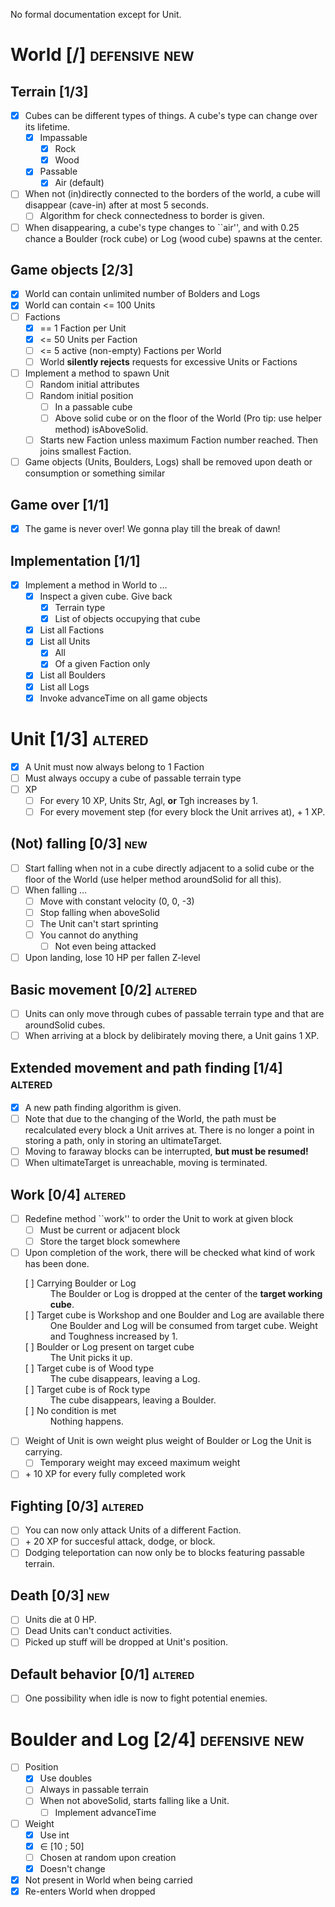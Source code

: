 
No formal documentation except for Unit.

* World [/] 						      :defensive:new:

** Terrain [1/3]

- [X] Cubes can be different types of things. A cube's type can change over its
  lifetime.
  - [X] Impassable
    - [X] Rock
    - [X] Wood
  - [X] Passable
    - [X] Air (default)
- [ ] When not (in)directly connected to the borders of the world, a cube will
  disappear (cave-in) after at most 5 seconds.
  - [ ] Algorithm for check connectedness to border is given.
- [ ] When disappearing, a cube's type changes to ``air'', and with 0.25 chance a
  Boulder (rock cube) or Log (wood cube) spawns at the center.
  

** Game objects [2/3]

- [X] World can contain unlimited number of Bolders and Logs
- [X] World can contain <= 100 Units
- [-] Factions
  - [X] == 1 Faction per Unit
  - [X] <= 50 Units per Faction
  - [ ] <= 5 active (non-empty) Factions per World
  - [ ] World *silently rejects* requests for excessive Units or Factions
- [ ] Implement a method to spawn Unit
  - [ ] Random initial attributes
  - [ ] Random initial position
    - [ ] In a passable cube
    - [ ] Above solid cube or on the floor of the World (Pro tip: use helper method)
      isAboveSolid.
  - [ ] Starts new Faction unless maximum Faction number reached. Then joins
    smallest Faction.
- [ ] Game objects (Units, Boulders, Logs) shall be removed upon death or
  consumption or something similar


** Game over [1/1]

- [X] The game is never over! We gonna play till the break of dawn!


** Implementation [1/1]

- [X] Implement a method in World to ...
  - [X] Inspect a given cube. Give back
    - [X] Terrain type
    - [X] List of objects occupying that cube
  - [X] List all Factions
  - [X] List all Units
    - [X] All
    - [X] Of a given Faction only
  - [X] List all Boulders
  - [X] List all Logs
  - [X] Invoke advanceTime on all game objects


* Unit [1/3] 							    :altered:

- [X] A Unit must now always belong to 1 Faction
- [ ] Must always occupy a cube of passable terrain type
- [ ] XP
  - [ ] For every 10 XP, Units Str, Agl, *or* Tgh increases by 1.
  - [ ] For every movement step (for every block the Unit arrives at), + 1 XP.


** (Not) falling [0/3] 							:new:

- [ ] Start falling when not in a cube directly adjacent to a solid cube or the
  floor of the World (use helper method aroundSolid for all this).
- [ ] When falling ...
  - [ ] Move with constant velocity (0, 0, -3)
  - [ ] Stop falling when aboveSolid
  - [ ] The Unit can't start sprinting
  - [ ] You cannot do anything
    - [ ] Not even being attacked
- [ ] Upon landing, lose 10 HP per fallen Z-level


** Basic movement [0/2] 					    :altered:

- [ ] Units can only move through cubes of passable terrain type and that are
  aroundSolid cubes.
- [ ] When arriving at a block by delibirately moving there, a Unit gains 1 XP.


** Extended movement and path finding [1/4] 			    :altered:

- [X] A new path finding algorithm is given.
- [ ] Note that due to the changing of the World, the path must be recalculated
  every block a Unit arrives at. There is no longer a point in storing a path,
  only in storing an ultimateTarget.
- [ ] Moving to faraway blocks can be interrupted, *but must be resumed!*
- [ ] When ultimateTarget is unreachable, moving is terminated.


** Work [0/4] 							    :altered:

- [ ] Redefine method ``work'' to order the Unit to work at given block
  - [ ] Must be current or adjacent block
  - [ ] Store the target block somewhere
- [ ] Upon completion of the work, there will be checked what kind of work has been
  done.
  - [ ] Carrying Boulder or Log :: The Boulder or Log is dropped at the center of
       the *target working cube*.
  - [ ] Target cube is Workshop and one Boulder and Log are available there :: 
       One Boulder and Log will be consumed from target cube. Weight and
       Toughness increased by 1.
  - [ ] Boulder or Log present on target cube :: The Unit picks it up.
  - [ ] Target cube is of Wood type :: The cube disappears, leaving a Log.
  - [ ] Target cube is of Rock type :: The cube disappears, leaving a Boulder.
  - [ ] No condition is met :: Nothing happens.
- [ ] Weight of Unit is own weight plus weight of Boulder or Log the Unit is
  carrying.
  - [ ] Temporary weight may exceed maximum weight
- [ ] + 10 XP for every fully completed work


** Fighting [0/3] 						    :altered:

- [ ] You can now only attack Units of a different Faction.
- [ ] + 20 XP for succesful attack, dodge, or block.
- [ ] Dodging teleportation can now only be to blocks featuring passable terrain.


** Death [0/3] 								:new:

- [ ] Units die at 0 HP.
- [ ] Dead Units can't conduct activities.
- [ ] Picked up stuff will be dropped at Unit's position.


** Default behavior [0/1] 					    :altered:

- [ ] One possibility when idle is now to fight potential enemies.


* Boulder and Log [2/4] 				      :defensive:new:

- [-] Position
  - [X] Use doubles
  - [ ] Always in passable terrain
  - [ ] When not aboveSolid, starts falling like a Unit.
    - [ ] Implement advanceTime
- [-] Weight
  - [X] Use int
  - [X] ∈ [10 ; 50]
  - [ ] Chosen at random upon creation
  - [X] Doesn't change
- [X] Not present in World when being carried
- [X] Re-enters World when dropped
